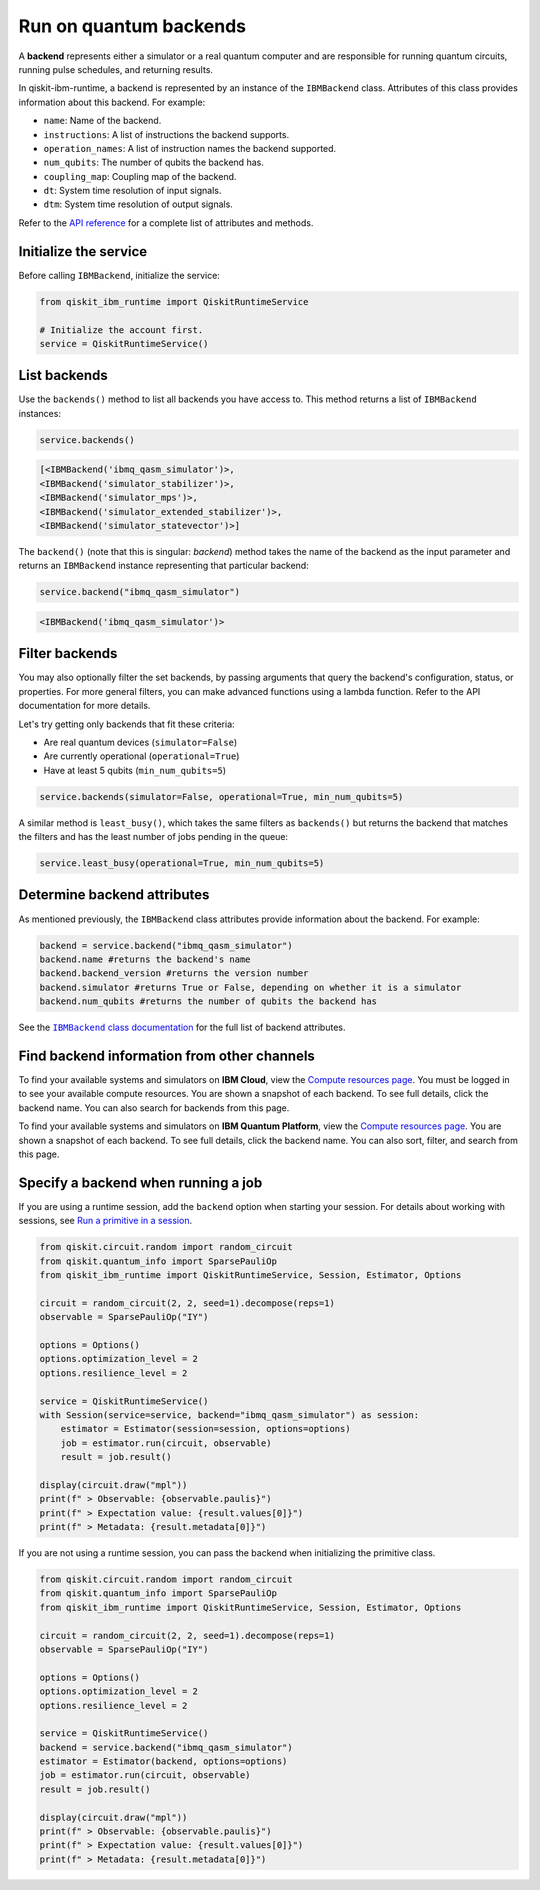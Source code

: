 Run on quantum backends
=================================

A **backend** represents either a simulator or a real quantum computer and are responsible for running quantum circuits, running pulse schedules, and returning results.

In qiskit-ibm-runtime, a backend is represented by an instance of the ``IBMBackend`` class. Attributes of this class provides information about this backend. For example:

* ``name``: Name of the backend.
* ``instructions``: A list of instructions the backend supports.
* ``operation_names``: A list of instruction names the backend supported.
* ``num_qubits``: The number of qubits the backend has.
* ``coupling_map``: Coupling map of the backend.
* ``dt``: System time resolution of input signals.
* ``dtm``: System time resolution of output signals.

Refer to the `API reference <https://qiskit.org/documentation/partners/qiskit_ibm_runtime/stubs/qiskit_ibm_runtime.IBMBackend.html#qiskit_ibm_runtime.IBMBackend>`__ for a complete list of attributes and methods.

Initialize the service
------------------------

Before calling ``IBMBackend``, initialize the service:

.. code-block:: python

  from qiskit_ibm_runtime import QiskitRuntimeService

  # Initialize the account first.
  service = QiskitRuntimeService()

List backends
-------------

Use the ``backends()`` method to list all backends you have access to. This method returns a list of ``IBMBackend`` instances:

.. code-block:: python

  service.backends()

.. code-block::

  [<IBMBackend('ibmq_qasm_simulator')>,
  <IBMBackend('simulator_stabilizer')>,
  <IBMBackend('simulator_mps')>,
  <IBMBackend('simulator_extended_stabilizer')>,
  <IBMBackend('simulator_statevector')>]

The ``backend()`` (note that this is singular: *backend*) method takes the name of the backend as the input parameter and returns an ``IBMBackend`` instance representing that particular backend:

.. code-block:: python

  service.backend("ibmq_qasm_simulator")

.. code-block::

  <IBMBackend('ibmq_qasm_simulator')>


Filter backends
----------------

You may also optionally filter the set backends, by passing arguments that query the backend's configuration, status, or properties. For more general filters, you can make advanced functions using a lambda function. Refer to the API documentation for more details.

Let's try getting only backends that fit these criteria:

* Are real quantum devices (``simulator=False``)
* Are currently operational (``operational=True``)
* Have at least 5 qubits (``min_num_qubits=5``)

.. code-block:: python

  service.backends(simulator=False, operational=True, min_num_qubits=5)

A similar method is ``least_busy()``, which takes the same filters as ``backends()`` but returns the backend that matches the filters and has the least number of jobs pending in the queue:

.. code-block:: python

  service.least_busy(operational=True, min_num_qubits=5)


Determine backend attributes
-------------------------------------

As mentioned previously, the ``IBMBackend`` class attributes provide information about the backend.  For example:

.. code-block:: python

  backend = service.backend("ibmq_qasm_simulator")
  backend.name #returns the backend's name
  backend.backend_version #returns the version number
  backend.simulator #returns True or False, depending on whether it is a simulator
  backend.num_qubits #returns the number of qubits the backend has

See the |IBMBackend_documentation|_ for the full list of backend attributes.

.. |IBMBackend_documentation| replace:: ``IBMBackend`` class documentation
.. _IBMBackend_documentation: https://qiskit.org/documentation/partners/qiskit_ibm_runtime/stubs/qiskit_ibm_runtime.IBMBackend.html#qiskit_ibm_runtime.IBMBackend

Find backend information from other channels
--------------------------------------------------

To find your available systems and simulators on **IBM Cloud**, view the `Compute resources page <https://cloud.ibm.com/quantum/resources/your-resources>`__. You must be logged in to see your available compute resources. You are shown a snapshot of each backend.  To see full details, click the backend name. You can also search for backends from this page.

To find your available systems and simulators on **IBM Quantum Platform**, view the `Compute resources page <https://quantum-computing.ibm.com/services/resources>`__. You are shown a snapshot of each backend.  To see full details, click the backend name. You can also sort, filter, and search from this page.

Specify a backend when running a job
---------------------------------------

If you are using a runtime session, add the ``backend`` option when starting your session. For details about working with sessions, see `Run a primitive in a session <run_session.html>`__.

.. code-block:: python

  from qiskit.circuit.random import random_circuit
  from qiskit.quantum_info import SparsePauliOp
  from qiskit_ibm_runtime import QiskitRuntimeService, Session, Estimator, Options

  circuit = random_circuit(2, 2, seed=1).decompose(reps=1)
  observable = SparsePauliOp("IY")

  options = Options()
  options.optimization_level = 2
  options.resilience_level = 2

  service = QiskitRuntimeService()
  with Session(service=service, backend="ibmq_qasm_simulator") as session:
      estimator = Estimator(session=session, options=options)
      job = estimator.run(circuit, observable)
      result = job.result()

  display(circuit.draw("mpl"))
  print(f" > Observable: {observable.paulis}")
  print(f" > Expectation value: {result.values[0]}")
  print(f" > Metadata: {result.metadata[0]}")


If you are not using a runtime session, you can pass the backend when initializing the primitive class.

.. code-block:: python

  from qiskit.circuit.random import random_circuit
  from qiskit.quantum_info import SparsePauliOp
  from qiskit_ibm_runtime import QiskitRuntimeService, Session, Estimator, Options

  circuit = random_circuit(2, 2, seed=1).decompose(reps=1)
  observable = SparsePauliOp("IY")

  options = Options()
  options.optimization_level = 2
  options.resilience_level = 2

  service = QiskitRuntimeService()
  backend = service.backend("ibmq_qasm_simulator")
  estimator = Estimator(backend, options=options)
  job = estimator.run(circuit, observable)
  result = job.result()

  display(circuit.draw("mpl"))
  print(f" > Observable: {observable.paulis}")
  print(f" > Expectation value: {result.values[0]}")
  print(f" > Metadata: {result.metadata[0]}")

